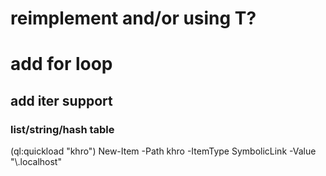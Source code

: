 * reimplement and/or using T?

* add for loop
** add iter support
*** list/string/hash table

(ql:quickload "khro")
New-Item -Path khro -ItemType SymbolicLink -Value "\\wsl.localhost\Ubuntu\home\codr7\Code\khro"
